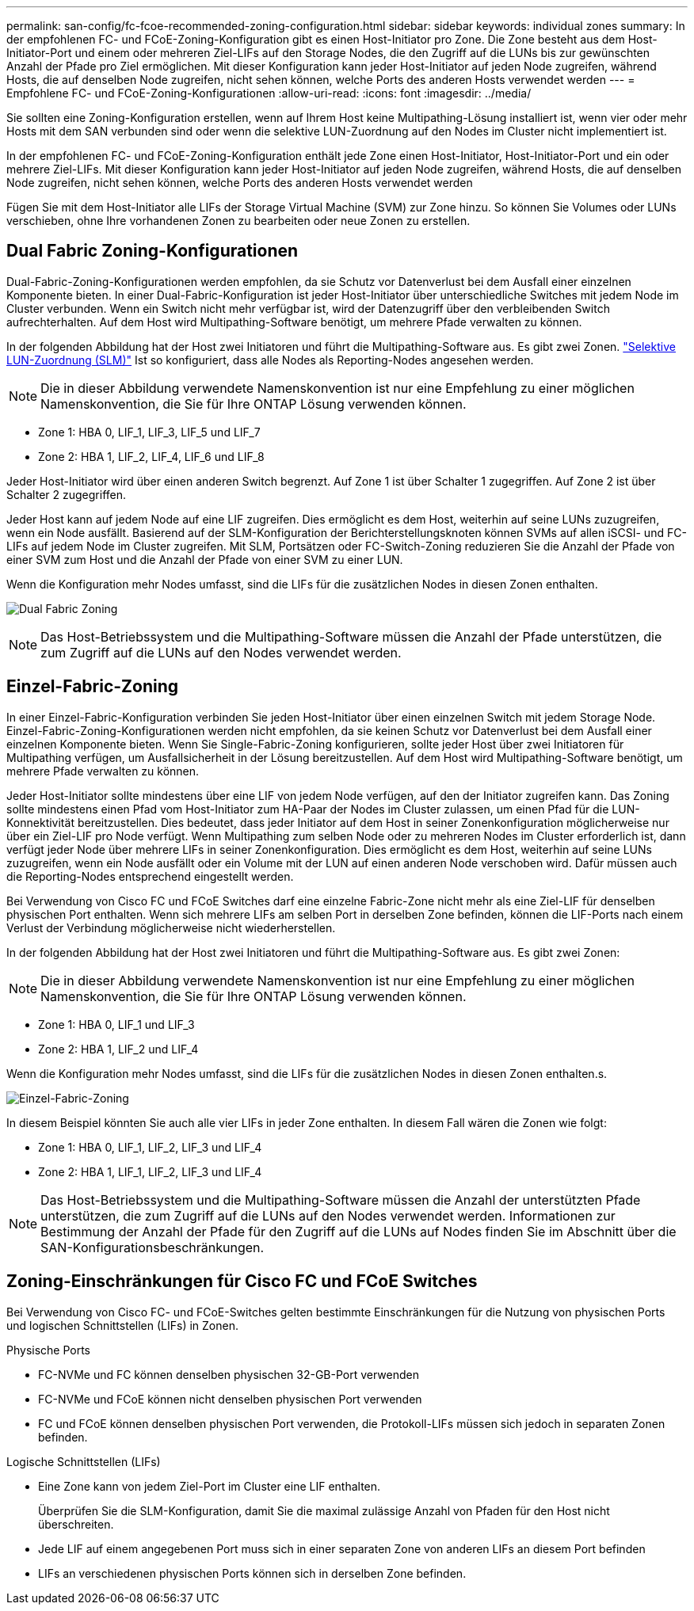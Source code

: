 ---
permalink: san-config/fc-fcoe-recommended-zoning-configuration.html 
sidebar: sidebar 
keywords: individual zones 
summary: In der empfohlenen FC- und FCoE-Zoning-Konfiguration gibt es einen Host-Initiator pro Zone. Die Zone besteht aus dem Host-Initiator-Port und einem oder mehreren Ziel-LIFs auf den Storage Nodes, die den Zugriff auf die LUNs bis zur gewünschten Anzahl der Pfade pro Ziel ermöglichen. Mit dieser Konfiguration kann jeder Host-Initiator auf jeden Node zugreifen, während Hosts, die auf denselben Node zugreifen, nicht sehen können, welche Ports des anderen Hosts verwendet werden 
---
= Empfohlene FC- und FCoE-Zoning-Konfigurationen
:allow-uri-read: 
:icons: font
:imagesdir: ../media/


[role="lead"]
Sie sollten eine Zoning-Konfiguration erstellen, wenn auf Ihrem Host keine Multipathing-Lösung installiert ist, wenn vier oder mehr Hosts mit dem SAN verbunden sind oder wenn die selektive LUN-Zuordnung auf den Nodes im Cluster nicht implementiert ist.

In der empfohlenen FC- und FCoE-Zoning-Konfiguration enthält jede Zone einen Host-Initiator, Host-Initiator-Port und ein oder mehrere Ziel-LIFs. Mit dieser Konfiguration kann jeder Host-Initiator auf jeden Node zugreifen, während Hosts, die auf denselben Node zugreifen, nicht sehen können, welche Ports des anderen Hosts verwendet werden

Fügen Sie mit dem Host-Initiator alle LIFs der Storage Virtual Machine (SVM) zur Zone hinzu. So können Sie Volumes oder LUNs verschieben, ohne Ihre vorhandenen Zonen zu bearbeiten oder neue Zonen zu erstellen.



== Dual Fabric Zoning-Konfigurationen

Dual-Fabric-Zoning-Konfigurationen werden empfohlen, da sie Schutz vor Datenverlust bei dem Ausfall einer einzelnen Komponente bieten. In einer Dual-Fabric-Konfiguration ist jeder Host-Initiator über unterschiedliche Switches mit jedem Node im Cluster verbunden. Wenn ein Switch nicht mehr verfügbar ist, wird der Datenzugriff über den verbleibenden Switch aufrechterhalten. Auf dem Host wird Multipathing-Software benötigt, um mehrere Pfade verwalten zu können.

In der folgenden Abbildung hat der Host zwei Initiatoren und führt die Multipathing-Software aus. Es gibt zwei Zonen. link:../san-admin/selective-lun-map-concept.html["Selektive LUN-Zuordnung (SLM)"] Ist so konfiguriert, dass alle Nodes als Reporting-Nodes angesehen werden.

[NOTE]
====
Die in dieser Abbildung verwendete Namenskonvention ist nur eine Empfehlung zu einer möglichen Namenskonvention, die Sie für Ihre ONTAP Lösung verwenden können.

====
* Zone 1: HBA 0, LIF_1, LIF_3, LIF_5 und LIF_7
* Zone 2: HBA 1, LIF_2, LIF_4, LIF_6 und LIF_8


Jeder Host-Initiator wird über einen anderen Switch begrenzt. Auf Zone 1 ist über Schalter 1 zugegriffen. Auf Zone 2 ist über Schalter 2 zugegriffen.

Jeder Host kann auf jedem Node auf eine LIF zugreifen. Dies ermöglicht es dem Host, weiterhin auf seine LUNs zuzugreifen, wenn ein Node ausfällt. Basierend auf der SLM-Konfiguration der Berichterstellungsknoten können SVMs auf allen iSCSI- und FC-LIFs auf jedem Node im Cluster zugreifen. Mit SLM, Portsätzen oder FC-Switch-Zoning reduzieren Sie die Anzahl der Pfade von einer SVM zum Host und die Anzahl der Pfade von einer SVM zu einer LUN.

Wenn die Konfiguration mehr Nodes umfasst, sind die LIFs für die zusätzlichen Nodes in diesen Zonen enthalten.

image:scm-en-drw-dual-fabric-zoning.png["Dual Fabric Zoning"]

[NOTE]
====
Das Host-Betriebssystem und die Multipathing-Software müssen die Anzahl der Pfade unterstützen, die zum Zugriff auf die LUNs auf den Nodes verwendet werden.

====


== Einzel-Fabric-Zoning

In einer Einzel-Fabric-Konfiguration verbinden Sie jeden Host-Initiator über einen einzelnen Switch mit jedem Storage Node. Einzel-Fabric-Zoning-Konfigurationen werden nicht empfohlen, da sie keinen Schutz vor Datenverlust bei dem Ausfall einer einzelnen Komponente bieten. Wenn Sie Single-Fabric-Zoning konfigurieren, sollte jeder Host über zwei Initiatoren für Multipathing verfügen, um Ausfallsicherheit in der Lösung bereitzustellen. Auf dem Host wird Multipathing-Software benötigt, um mehrere Pfade verwalten zu können.

Jeder Host-Initiator sollte mindestens über eine LIF von jedem Node verfügen, auf den der Initiator zugreifen kann. Das Zoning sollte mindestens einen Pfad vom Host-Initiator zum HA-Paar der Nodes im Cluster zulassen, um einen Pfad für die LUN-Konnektivität bereitzustellen. Dies bedeutet, dass jeder Initiator auf dem Host in seiner Zonenkonfiguration möglicherweise nur über ein Ziel-LIF pro Node verfügt. Wenn Multipathing zum selben Node oder zu mehreren Nodes im Cluster erforderlich ist, dann verfügt jeder Node über mehrere LIFs in seiner Zonenkonfiguration. Dies ermöglicht es dem Host, weiterhin auf seine LUNs zuzugreifen, wenn ein Node ausfällt oder ein Volume mit der LUN auf einen anderen Node verschoben wird. Dafür müssen auch die Reporting-Nodes entsprechend eingestellt werden.

Bei Verwendung von Cisco FC und FCoE Switches darf eine einzelne Fabric-Zone nicht mehr als eine Ziel-LIF für denselben physischen Port enthalten. Wenn sich mehrere LIFs am selben Port in derselben Zone befinden, können die LIF-Ports nach einem Verlust der Verbindung möglicherweise nicht wiederherstellen.

In der folgenden Abbildung hat der Host zwei Initiatoren und führt die Multipathing-Software aus. Es gibt zwei Zonen:

[NOTE]
====
Die in dieser Abbildung verwendete Namenskonvention ist nur eine Empfehlung zu einer möglichen Namenskonvention, die Sie für Ihre ONTAP Lösung verwenden können.

====
* Zone 1: HBA 0, LIF_1 und LIF_3
* Zone 2: HBA 1, LIF_2 und LIF_4


Wenn die Konfiguration mehr Nodes umfasst, sind die LIFs für die zusätzlichen Nodes in diesen Zonen enthalten.s.

image:scm-en-drw-single-fabric-zoning.png["Einzel-Fabric-Zoning"]

In diesem Beispiel könnten Sie auch alle vier LIFs in jeder Zone enthalten. In diesem Fall wären die Zonen wie folgt:

* Zone 1: HBA 0, LIF_1, LIF_2, LIF_3 und LIF_4
* Zone 2: HBA 1, LIF_1, LIF_2, LIF_3 und LIF_4


[NOTE]
====
Das Host-Betriebssystem und die Multipathing-Software müssen die Anzahl der unterstützten Pfade unterstützen, die zum Zugriff auf die LUNs auf den Nodes verwendet werden. Informationen zur Bestimmung der Anzahl der Pfade für den Zugriff auf die LUNs auf Nodes finden Sie im Abschnitt über die SAN-Konfigurationsbeschränkungen.

====


== Zoning-Einschränkungen für Cisco FC und FCoE Switches

Bei Verwendung von Cisco FC- und FCoE-Switches gelten bestimmte Einschränkungen für die Nutzung von physischen Ports und logischen Schnittstellen (LIFs) in Zonen.

.Physische Ports
* FC-NVMe und FC können denselben physischen 32-GB-Port verwenden
* FC-NVMe und FCoE können nicht denselben physischen Port verwenden
* FC und FCoE können denselben physischen Port verwenden, die Protokoll-LIFs müssen sich jedoch in separaten Zonen befinden.


.Logische Schnittstellen (LIFs)
* Eine Zone kann von jedem Ziel-Port im Cluster eine LIF enthalten.
+
Überprüfen Sie die SLM-Konfiguration, damit Sie die maximal zulässige Anzahl von Pfaden für den Host nicht überschreiten.

* Jede LIF auf einem angegebenen Port muss sich in einer separaten Zone von anderen LIFs an diesem Port befinden
* LIFs an verschiedenen physischen Ports können sich in derselben Zone befinden.

